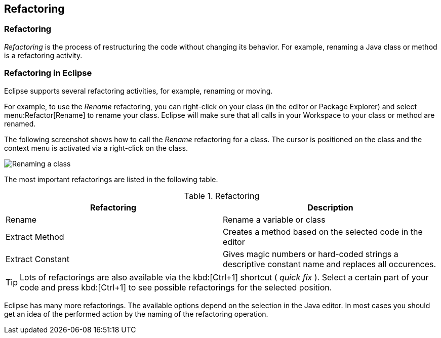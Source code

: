 == Refactoring

=== Refactoring

_Refactoring_
is the process of restructuring the code without
changing its
behavior. For example, renaming a Java class or method is
a refactoring
activity.

=== Refactoring in Eclipse

Eclipse supports several refactoring activities, for example,
renaming
or
moving.

For example, to use the
_Rename_
refactoring, you can right-click on your class (in the editor or
Package Explorer) and
select
menu:Refactor[Rename]
to rename your class. Eclipse will make sure that all calls
in your
Workspace to
your class or method are renamed.

The following screenshot shows how to call the
_Rename_
refactoring for a class. The cursor is positioned on the class and
the context menu is activated via a right-click on the class.

image::refactor10.png[Renaming a class]

The most important refactorings are listed in the following
table.

.Refactoring
|===
|Refactoring |Description

|Rename
|Rename a variable or class

|Extract Method
|Creates a method based on the selected code in the editor

|Extract Constant
|Gives magic numbers or hard-coded strings a descriptive constant name and replaces all occurences.
|===

TIP: Lots of refactorings are also available via the kbd:[Ctrl+1]
shortcut (
_quick fix_
). Select a certain part of your code and press
kbd:[Ctrl+1]
to see possible refactorings for the selected
position.

Eclipse has many more refactorings. The available options
depend on the selection in the Java editor. In most cases you should
get
an idea of the performed action by the naming of the refactoring
operation.

